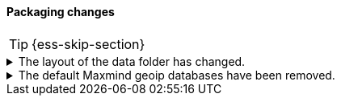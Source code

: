 [discrete]
[[breaking_80_packaging_changes]]
==== Packaging changes

//NOTE: The notable-breaking-changes tagged regions are re-used in the
//Installation and Upgrade Guide

//tag::notable-breaking-changes[]
TIP: {ess-skip-section}

.The layout of the data folder has changed.
[%collapsible]
====
*Details* +
Each node's data is now stored directly in the data directory set by the
`path.data` setting, rather than in `${path.data}/nodes/0`, because the removal
of the `node.max_local_storage_nodes` setting means that nodes may no longer
share a data path.

*Impact* +
At startup, {es} will automatically migrate the data path to the new layout.
This automatic migration will not proceed if the data path contains data for
more than one node. You should move to a configuration in which each node has
its own data path before upgrading.

If you try to upgrade a configuration in which there is data for more than one
node in a data path then the automatic migration will fail and {es}
will refuse to start. To resolve this you will need to perform the migration
manually. The data for the extra nodes are stored in folders named
`${path.data}/nodes/1`, `${path.data}/nodes/2` and so on, and you should move
each of these folders to an appropriate location and then configure the
corresponding node to use this location for its data path. If your nodes each
have more than one data path in their `path.data` settings then you should move
all the corresponding subfolders in parallel. Each node uses the same subfolder
(e.g. `nodes/2`) across all its data paths.
====

.The default Maxmind geoip databases have been removed.
[%collapsible]
====
*Details* +
The default Maxmind geoip databases that shipped by default with Elasticsearch
have been removed. These databases are out dated and stale and using these
databases will likely result in incorrect geoip lookups.

By default since 7.13, these pre-packaged geoip databases
were used in case no database were specified in the config directory or before
the geoip downloader downloaded the geoip databases. When the geoip database
downloader completed downloading the new databases then these pre-packaged
databases were no longer used.

*Impact* +
If the geoip downloader is disabled and no geoip databases are provided
in the config directory of each ingest node then the geoip processor will
no longer perform geoip lookups and tag these documents with the fact that
the requested database is no longer available.

After a cluster has been started and before the geoip downloader has completed
downloading the most up to data databases, the geoip processor will not perform
any geoip lookups and tag documents that the requested database is not available.
After the geoip downloader has completed downloading the most up to data databases
then the geoip processor will function as normal. The window of time that the
geoip processor can't do geoip lookups after cluster startup should be very small.
====
//end::notable-breaking-changes[]
